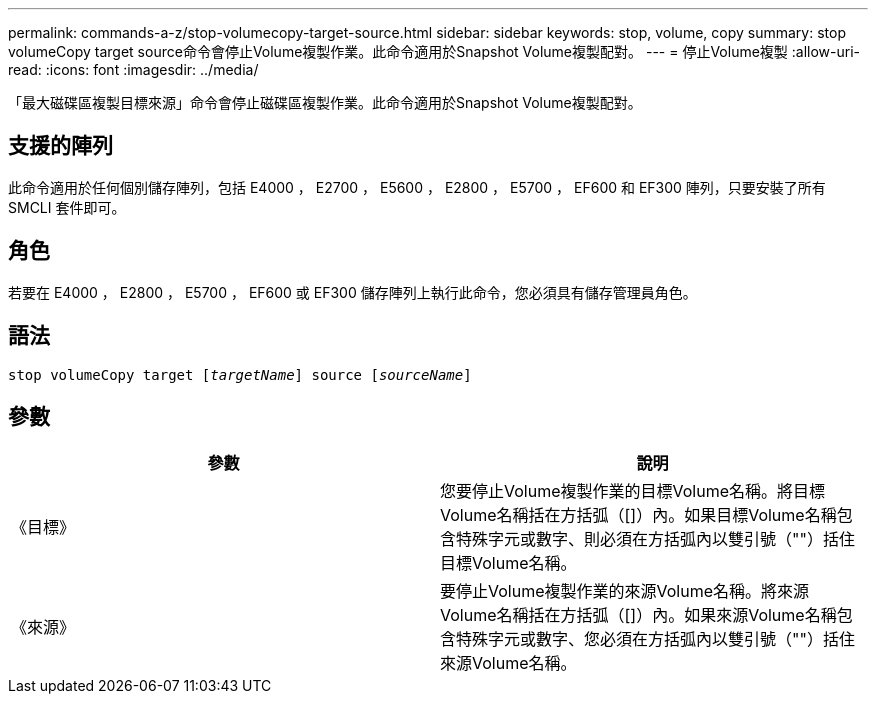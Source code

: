 ---
permalink: commands-a-z/stop-volumecopy-target-source.html 
sidebar: sidebar 
keywords: stop, volume, copy 
summary: stop volumeCopy target source命令會停止Volume複製作業。此命令適用於Snapshot Volume複製配對。 
---
= 停止Volume複製
:allow-uri-read: 
:icons: font
:imagesdir: ../media/


[role="lead"]
「最大磁碟區複製目標來源」命令會停止磁碟區複製作業。此命令適用於Snapshot Volume複製配對。



== 支援的陣列

此命令適用於任何個別儲存陣列，包括 E4000 ， E2700 ， E5600 ， E2800 ， E5700 ， EF600 和 EF300 陣列，只要安裝了所有 SMCLI 套件即可。



== 角色

若要在 E4000 ， E2800 ， E5700 ， EF600 或 EF300 儲存陣列上執行此命令，您必須具有儲存管理員角色。



== 語法

[source, cli, subs="+macros"]
----
pass:quotes[stop volumeCopy target [_targetName_]] source pass:quotes[[_sourceName_]]
----


== 參數

[cols="2*"]
|===
| 參數 | 說明 


 a| 
《目標》
 a| 
您要停止Volume複製作業的目標Volume名稱。將目標Volume名稱括在方括弧（[]）內。如果目標Volume名稱包含特殊字元或數字、則必須在方括弧內以雙引號（""）括住目標Volume名稱。



 a| 
《來源》
 a| 
要停止Volume複製作業的來源Volume名稱。將來源Volume名稱括在方括弧（[]）內。如果來源Volume名稱包含特殊字元或數字、您必須在方括弧內以雙引號（""）括住來源Volume名稱。

|===